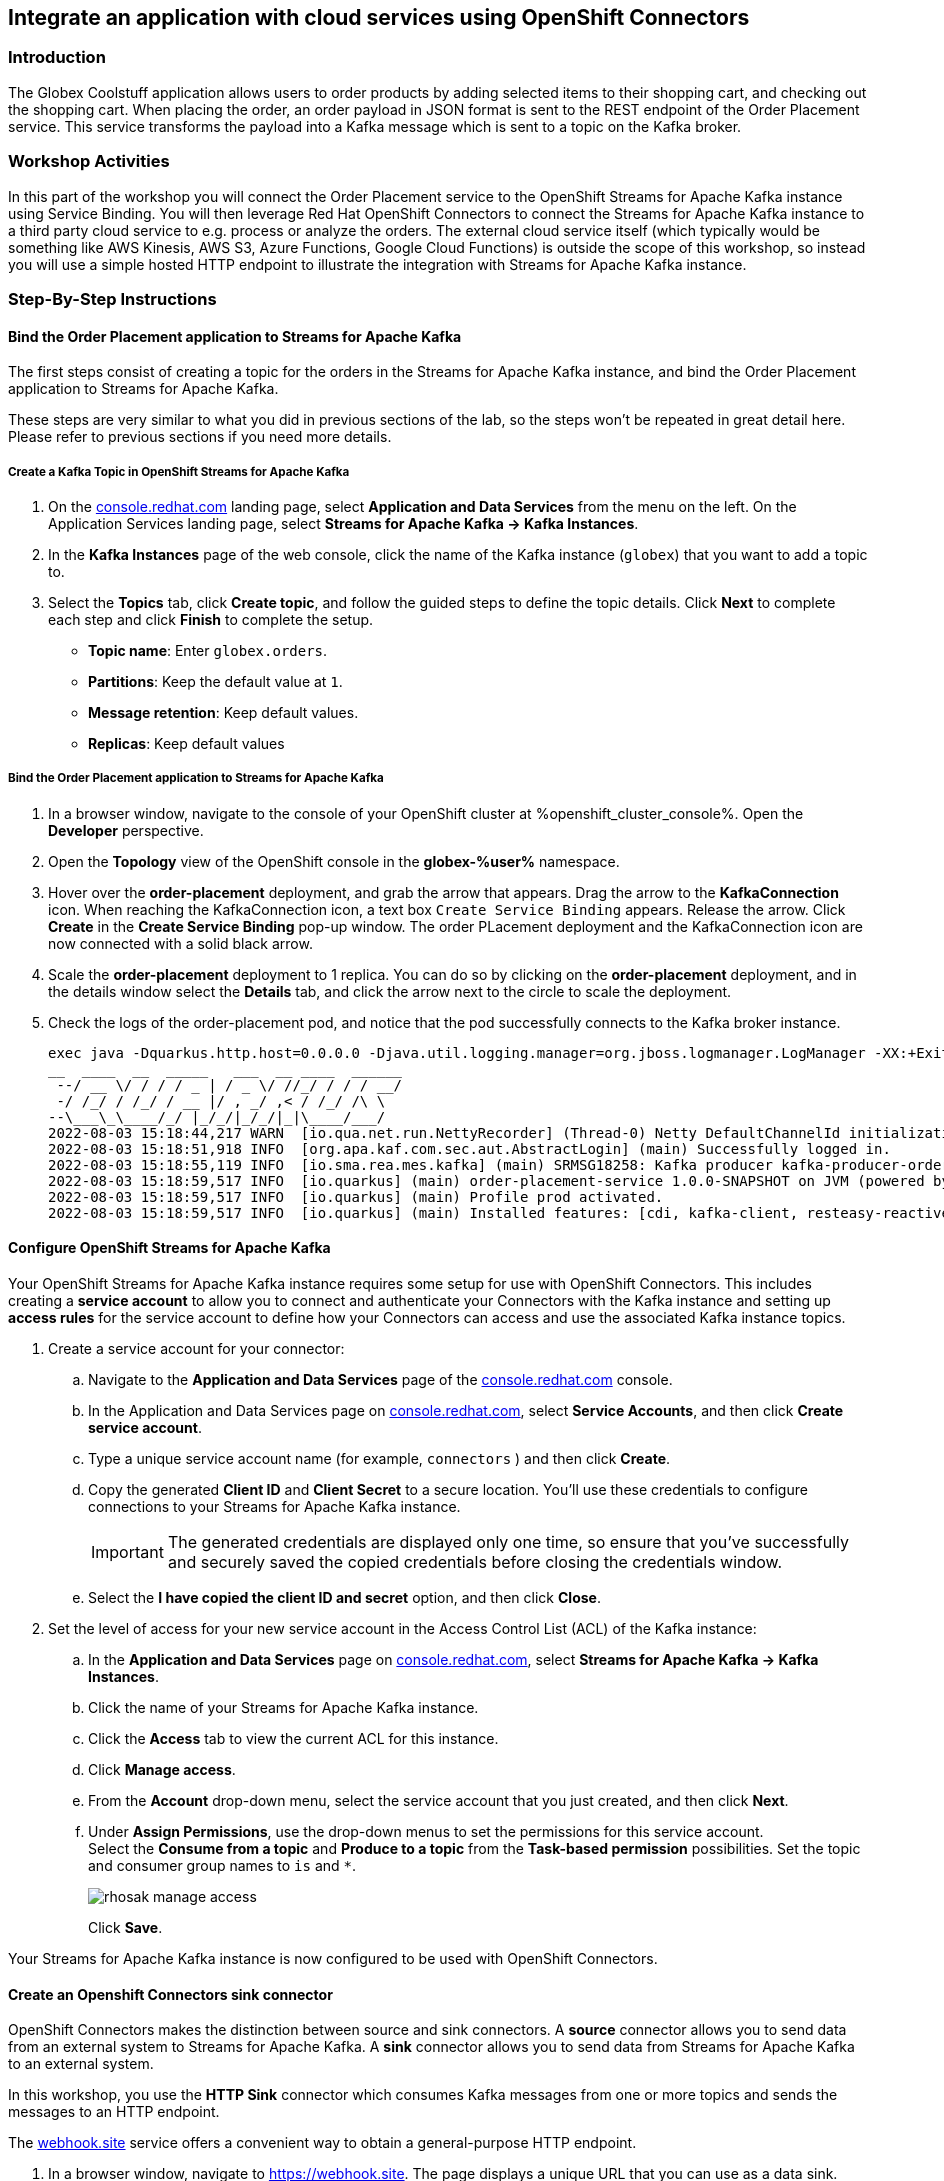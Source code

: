 :icons: font

== Integrate an application with cloud services using OpenShift Connectors

=== Introduction

The Globex Coolstuff application allows users to order products by adding selected items to their shopping cart, and checking out the shopping cart. When placing the order, an order payload in JSON format is sent to the REST endpoint of the Order Placement service. This service transforms the payload into a Kafka message which is sent to a topic on the Kafka broker.

=== Workshop Activities

In this part of the workshop you will connect the Order Placement service to the OpenShift Streams for Apache Kafka instance using Service Binding.
You will then leverage Red Hat OpenShift Connectors to connect the Streams for Apache Kafka instance to a third party cloud service to e.g. process or analyze the orders. The external cloud service itself (which typically would be something like AWS Kinesis, AWS S3, Azure Functions, Google Cloud Functions) is outside the scope of this workshop, so instead you will use a simple hosted HTTP endpoint to illustrate the integration with Streams for Apache Kafka instance.

=== Step-By-Step Instructions

==== Bind the Order Placement application to Streams for Apache Kafka

The first steps consist of creating a topic for the orders in the Streams for Apache Kafka instance, and bind the Order Placement application to Streams for Apache Kafka.

These steps are very similar to what you did in previous sections of the lab, so the steps won't be repeated in great detail here. Please refer to previous sections if you need more details.

===== [underline]#*Create a Kafka Topic in OpenShift Streams for Apache Kafka*#

. On the https://console.redhat.com[console.redhat.com] landing page, select *Application and Data Services* from the menu on the left. On the Application Services landing page, select *Streams for Apache Kafka → Kafka Instances*.

. In the *Kafka Instances* page of the web console, click the name of the Kafka instance (`globex`) that you want to add a topic to.

. Select the *Topics* tab, click *Create topic*, and follow the guided steps to define the topic details. Click *Next* to complete each step and click *Finish* to complete the setup.
* *Topic name*: Enter `globex.orders`.
* *Partitions*: Keep the default value at `1`. 
* *Message retention*: Keep default values.
* *Replicas*: Keep default values

===== [underline]#*Bind the Order Placement application to Streams for Apache Kafka*#

. In a browser window, navigate to the console of your OpenShift cluster at %openshift_cluster_console%. Open the *Developer* perspective.
. Open the *Topology* view of the OpenShift console in the *globex-%user%* namespace.
. Hover over the *order-placement* deployment, and grab the arrow that appears. Drag the arrow to the *KafkaConnection* icon. When reaching the KafkaConnection icon, a text box `Create Service Binding` appears. Release the arrow. Click *Create* in the *Create Service Binding* pop-up window. The order PLacement deployment and the KafkaConnection icon are now connected with a solid black arrow.
. Scale the *order-placement* deployment to 1 replica. You can do so by clicking on the *order-placement* deployment, and in the details window select the *Details* tab, and click the arrow next to the circle to scale the deployment.
. Check the logs of the order-placement pod, and notice that the pod successfully connects to the Kafka broker instance.
+
----
exec java -Dquarkus.http.host=0.0.0.0 -Djava.util.logging.manager=org.jboss.logmanager.LogManager -XX:+ExitOnOutOfMemoryError -cp . -jar /deployments/quarkus-run.jar
__  ____  __  _____   ___  __ ____  ______ 
 --/ __ \/ / / / _ | / _ \/ //_/ / / / __/ 
 -/ /_/ / /_/ / __ |/ , _/ ,< / /_/ /\ \   
--\___\_\____/_/ |_/_/|_/_/|_|\____/___/   
2022-08-03 15:18:44,217 WARN  [io.qua.net.run.NettyRecorder] (Thread-0) Netty DefaultChannelId initialization (with io.netty.machineId system property set to 00:57:48:9d:c7:a6:32:56) took more than a second
2022-08-03 15:18:51,918 INFO  [org.apa.kaf.com.sec.aut.AbstractLogin] (main) Successfully logged in.
2022-08-03 15:18:55,119 INFO  [io.sma.rea.mes.kafka] (main) SRMSG18258: Kafka producer kafka-producer-order-event, connected to Kafka brokers 'globex-cbl--uikhkqj-qi-qdfg.bf2.kafka.rhcloud.com:443', is configured to write records to 'globex.orders'
2022-08-03 15:18:59,517 INFO  [io.quarkus] (main) order-placement-service 1.0.0-SNAPSHOT on JVM (powered by Quarkus 2.7.4.Final) started in 27.396s. Listening on: http://0.0.0.0:8080
2022-08-03 15:18:59,517 INFO  [io.quarkus] (main) Profile prod activated. 
2022-08-03 15:18:59,517 INFO  [io.quarkus] (main) Installed features: [cdi, kafka-client, resteasy-reactive, smallrye-context-propagation, smallrye-health, smallrye-reactive-messaging, smallrye-reactive-messaging-kafka, vertx]
----

==== Configure OpenShift Streams for Apache Kafka

Your OpenShift Streams for Apache Kafka instance requires some setup for use with OpenShift Connectors. This includes creating a *service account* to allow you to connect and authenticate your Connectors with the Kafka instance and setting up *access rules* for the service account to define how your Connectors can access and use the associated Kafka instance topics.

. Create a service account for your connector:
.. Navigate to the *Application and Data Services* page of the link:https://console.redhat.com[console.redhat.com] console.
.. In the Application and Data Services page on https://console.redhat.com[console.redhat.com], select *Service Accounts*, and then click *Create service account*.
.. Type a unique service account name (for example, `connectors` ) and then click *Create*.
.. Copy the generated *Client ID* and *Client Secret* to a secure location. You'll use these credentials to configure connections to your Streams for Apache Kafka instance.
+
[IMPORTANT]
====
The generated credentials are displayed only one time, so ensure that you've successfully and securely saved the copied credentials before closing the credentials window. 
====
.. Select the *I have copied the client ID and secret* option, and then click *Close*.

. Set the level of access for your new service account in the Access Control List (ACL) of the Kafka instance:
.. In the *Application and Data Services* page on https://console.redhat.com[console.redhat.com], select *Streams for Apache Kafka -> Kafka Instances*.
.. Click the name of your Streams for Apache Kafka instance.
.. Click the *Access* tab to view the current ACL for this instance.
.. Click *Manage access*.
.. From the *Account* drop-down menu, select the service account that you just created, and then click *Next*.
.. Under *Assign Permissions*, use the drop-down menus to set the permissions for this service account. +
Select the *Consume from a topic* and *Produce to a topic* from the *Task-based permission* possibilities. Set the topic and consumer group names to `is` and `*`.
+
image::images/rhosak-manage-access.png[]
+
Click *Save*.

Your Streams for Apache Kafka instance is now configured to be used with OpenShift Connectors.

==== Create an Openshift Connectors sink connector

OpenShift Connectors makes the distinction between source and sink connectors. A *source* connector allows you to send data from an external system to Streams for Apache Kafka. A *sink* connector allows you to send data from Streams for Apache Kafka to an external system.

In this workshop, you use the *HTTP Sink* connector which consumes Kafka messages from one or more topics and sends the messages to an HTTP endpoint.

The link:https://webhook.site[webhook.site, role=external,window=_blank] service offers a convenient way to obtain a general-purpose HTTP endpoint.

. In a browser window, navigate to link:https://webhook.site[role=external,window=_blank]. The page displays a unique URL that you can use as a data sink.
+
image::images/webhook-site-endpoint.png[]
+
Leave the browser window open. You will use it later in the lab to monitor the incoming requests.
. In a browser window, navigate to the *Application and Data Services* page on https://console.redhat.com[console.redhat.com], select *Connectors* and click *Create Connectors instance*.
. Select the connector that you want to use for a data sink.
+
You can browse through the catalog of available connectors. You can also search for a particular connector by name, and filter for sink or source connectors.
+
For example, to find the *HTTP* sink connector, type *HTTP* in the search box. The list filters to show only the *HTTP sink* connector card.
+
Click the card to select the connector, and click *Next*.
+
image::images/console-connectors-search-connector.png[]
. On the next screen, click the card for the Streams for Apache Kafka instance that you created before, and then click *Next*.
. On the *Namespace* page, click *Create preview namespace* to provision a namespace for hosting the connector instances that you create. This evaluation namespace will remain available for 48 hours. You can create up to four connector instances per namespace. Once the namespace is available, select it and click *Next*.
+
image::images/console-connectors-eval-namespace.png[]
. Provide the core configuration for your connector:
.. Type a unique name for the connector. e.g. `http-sink`.
.. Type the *Client ID* and *Client Secret* of the service account that you created for your connector and then click *Next*.
. Provide the connector-specific configuration for your connector. For the *HTTP Sink* connector, provide the following information:
.. *Data shape Format*: Accept the default, `application/octet-stream`.
.. *Method*: Accept the default, `POST`.
.. *URL*: Enter your unique URL from link:https://webhook.site[webhook.site, role=external,window=_blank].
.. *Topic Names*: Enter `globex.orders`. This is the name of the topic that receives the order payloads from the Order Placement service.
. Set the error handling policy to *stop*.
. Review the summary of the configuration properties and click *Create Connector*.

Your connector instance will be added to the table of connectors. After just a few seconds, the status of your connector instance will change to the `Ready` state.

==== Testing the Globex Coolstuff application

To test the end-to-end integration, you need to create one or more orders on the Globex Coolstuff website. The orders will be sent through REST to the Order Placement service, and from there pushed to a topic on the Streams for Apache Kafka broker. The Connector that you provisioned in the previous section consumes the messages from that topic and calls the link:https://webhook.site[webhook.site, role=external,window=_blank] HTTP endpoint with the message as payload.

. In a browser window, navigate to the console of the lab OpenShift cluster at %openshift_cluster_console%. Open the *Developer* perspective in the *globex-%user%* namespace.
. Open the *Globex UI* application in a browser tab. To do so, click on the image:images/console-open-url.png[] icon next to the blue circle representing the *Globex UI* deployment. Alternatively. open a tab browser and navigate to link:%globex_ui_url%[role=external,window=_blank]
. Click on *Login* in the upper right corner to simulate a login. In the Login pop-up window, enter an email address and password. The values don't really matter.
+
image::images/globex-coolstuff-login.png[]
. Click on *Coolstuff Store* to browse around the product catalog, and add some products to your shopping cart. Click on the *Cart* link to show the shopping cart.
+
image::images/globex-coolstuff-shopping-cart.png[]
. Click the *Proceed to Checkout* button to simulate a checkout. A new page opens showing a form for the order details. Click on the *Autofill* button to populate the form. Click *Submit Order*. 
. The order is sent to the Order Placement service, and from there to the `globex.orders` topic on the Streams for Apache Kafka broker. +
This can be verified using the message viewer functionality of Streams for Apache Kafka. +
Navigate to the *Application and Data Services -> Streams for Apache Kafka -> Kafka instances* page of link:https://console.redhat.com[console.redhat.com], select your Kafka instance and on the instance page select the *Topics* tab. Click on the `globex.orders` topic, and select the *Messages* tab. Notice the order message, with a JSON payload:
+
image::images/rhosak-messages-order.png[]
. The order message has been picked up by the HTTP sink connector you created previously, and used as payload to call the link:https://webhook.site[webhook.site, role=external,window=_blank] HTTP endpoint +
Open the browser tab pointing to link:https://webhook.site[webhook.site, role=external,window=_blank] to see the HTTP POST call with the order payload.
+
image::images/webhook-site-post-messages.png[]

Congratulations! You reached the end of this part of the workshop, in which you integrated the Globex Coolstuff application with an external cloud service, using the OpenShift Streams for Apache Kafka  and OpenShift Connectors managed cloud services. 

